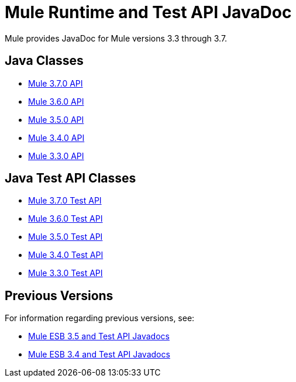 = Mule Runtime and Test API JavaDoc
:keywords: java, classes, javadoc, reference, objects, methods

Mule provides JavaDoc for Mule versions 3.3 through 3.7.

== Java Classes

* link:http://www.mulesoft.org/docs/site/3.7.0/apidocs/[Mule 3.7.0 API]
* link:http://www.mulesoft.org/docs/site/3.6.0/apidocs/[Mule 3.6.0 API]
* link:http://www.mulesoft.org/docs/site/3.5.0/apidocs/[Mule 3.5.0 API]
* link:http://www.mulesoft.org/docs/site/3.4.0/apidocs/[Mule 3.4.0 API]
* link:http://www.mulesoft.org/docs/site/3.3.0/apidocs/[Mule 3.3.0 API]


== Java Test API Classes

* link:http://www.mulesoft.org/docs/site/3.7.0/testapidocs/[Mule 3.7.0 Test API]
* link:http://www.mulesoft.org/docs/site/3.6.0/testapidocs/[Mule 3.6.0 Test API]
* link:http://www.mulesoft.org/docs/site/3.5.0/testapidocs/[Mule 3.5.0 Test API]
* link:http://www.mulesoft.org/docs/site/3.4.0/testapidocs/[Mule 3.4.0 Test API]
* link:http://www.mulesoft.org/docs/site/3.3.0/testapidocs/[Mule 3.3.0 Test API]

== Previous Versions

For information regarding previous versions, see:

* link:https://docs.mulesoft.com/mule-user-guide/v/3.5/mule-esb-3-and-test-api-javadoc[Mule ESB 3.5 and Test API Javadocs]
*  link:/mule\-user\-guide/v/3\.4/mule-esb-3-and-test-api-javadoc[Mule ESB 3.4 and Test API Javadocs]  
